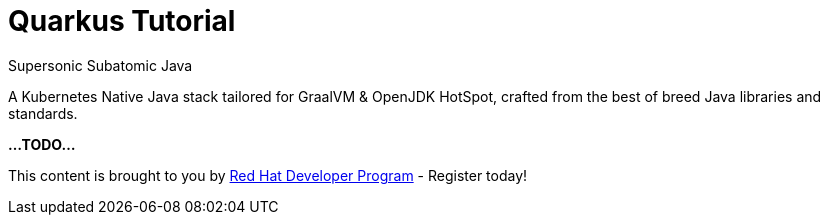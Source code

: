 = Quarkus Tutorial 

Supersonic Subatomic Java

A Kubernetes Native Java stack tailored for GraalVM & OpenJDK HotSpot, crafted from the best of breed Java libraries and standards.

**...TODO...**

This content is brought to you by http://developers.redhat.com[Red Hat Developer Program] - Register today!
